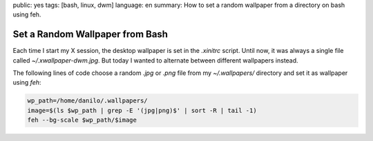 public: yes
tags: [bash, linux, dwm]
language: en
summary: How to set a random wallpaper from a directory on bash using feh.

Set a Random Wallpaper from Bash
================================

Each time I start my X session, the desktop wallpaper is set in the `.xinitrc`
script. Until now, it was always a single file called `~/.xwallpaper-dwm.jpg`.
But today I wanted to alternate between different wallpapers instead.

The following lines of code choose a random `.jpg` or `.png` file from my
`~/.wallpapers/` directory and set it as wallpaper using `feh`:

.. sourcecode:: bash

    wp_path=/home/danilo/.wallpapers/
    image=$(ls $wp_path | grep -E '(jpg|png)$' | sort -R | tail -1)
    feh --bg-scale $wp_path/$image

